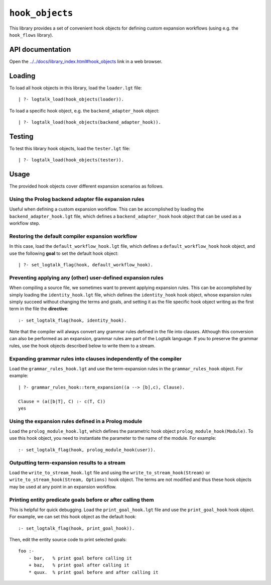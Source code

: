 ``hook_objects``
================

This library provides a set of convenient hook objects for defining
custom expansion workflows (using e.g. the ``hook_flows`` library).

API documentation
-----------------

Open the
`../../docs/library_index.html#hook_objects <../../docs/library_index.html#hook_objects>`__
link in a web browser.

Loading
-------

To load all hook objects in this library, load the ``loader.lgt`` file:

::

   | ?- logtalk_load(hook_objects(loader)).

To load a specific hook object, e.g. the ``backend_adapter_hook``
object:

::

   | ?- logtalk_load(hook_objects(backend_adapter_hook)).

Testing
-------

To test this library hook objects, load the ``tester.lgt`` file:

::

   | ?- logtalk_load(hook_objects(tester)).

Usage
-----

The provided hook objects cover different expansion scenarios as
follows.

Using the Prolog backend adapter file expansion rules
~~~~~~~~~~~~~~~~~~~~~~~~~~~~~~~~~~~~~~~~~~~~~~~~~~~~~

Useful when defining a custom expansion workflow. This can be
accomplished by loading the ``backend_adapter_hook.lgt`` file, which
defines a ``backend_adapter_hook`` hook object that can be used as a
workflow step.

Restoring the default compiler expansion workflow
~~~~~~~~~~~~~~~~~~~~~~~~~~~~~~~~~~~~~~~~~~~~~~~~~

In this case, load the ``default_workflow_hook.lgt`` file, which defines
a ``default_workflow_hook`` hook object, and use the following **goal**
to set the default hook object:

::

   | ?- set_logtalk_flag(hook, default_workflow_hook).

.. _preventing-applying-any-(other)-user-defined-expansion-rules:

Preventing applying any (other) user-defined expansion rules
~~~~~~~~~~~~~~~~~~~~~~~~~~~~~~~~~~~~~~~~~~~~~~~~~~~~~~~~~~~~

When compiling a source file, we sometimes want to prevent applying
expansion rules. This can be accomplished by simply loading the
``identity_hook.lgt`` file, which defines the ``identity_hook`` hook
object, whose expansion rules simply succeed without changing the terms
and goals, and setting it as the file specific hook object writing as
the first term in the file the **directive**:

::

   :- set_logtalk_flag(hook, identity_hook).

Note that the compiler will always convert any grammar rules defined in
the file into clauses. Although this conversion can also be performed as
an expansion, grammar rules are part of the Logtalk language. If you to
preserve the grammar rules, use the hook objects described below to
write them to a stream.

Expanding grammar rules into clauses independently of the compiler
~~~~~~~~~~~~~~~~~~~~~~~~~~~~~~~~~~~~~~~~~~~~~~~~~~~~~~~~~~~~~~~~~~

Load the ``grammar_rules_hook.lgt`` and use the term-expansion rules in
the ``grammar_rules_hook`` object. For example:

::

   | ?- grammar_rules_hook::term_expansion((a --> [b],c), Clause).

   Clause = (a([b|T], C) :- c(T, C))
   yes

Using the expansion rules defined in a Prolog module
~~~~~~~~~~~~~~~~~~~~~~~~~~~~~~~~~~~~~~~~~~~~~~~~~~~~

Load the ``prolog_module_hook.lgt``, which defines the parametric hook
object ``prolog_module_hook(Module)``. To use this hook object, you need
to instantiate the parameter to the name of the module. For example:

::

   :- set_logtalk_flag(hook, prolog_module_hook(user)).

Outputting term-expansion results to a stream
~~~~~~~~~~~~~~~~~~~~~~~~~~~~~~~~~~~~~~~~~~~~~

Load the ``write_to_stream_hook.lgt`` file and using the
``write_to_stream_hook(Stream)`` or
``write_to_stream_hook(Stream, Options)`` hook object. The terms are not
modified and thus these hook objects may be used at any point in an
expansion workflow.

Printing entity predicate goals before or after calling them
~~~~~~~~~~~~~~~~~~~~~~~~~~~~~~~~~~~~~~~~~~~~~~~~~~~~~~~~~~~~

This is helpful for quick debugging. Load the ``print_goal_hook.lgt``
file and use the ``print_goal_hook`` hook object. For example, we can
set this hook object as the default hook:

::

   :- set_logtalk_flag(hook, print_goal_hook)).

Then, edit the entity source code to print selected goals:

::

   foo :-
       - bar,   % print goal before calling it
       + baz,   % print goal after calling it
       * quux.  % print goal before and after calling it

